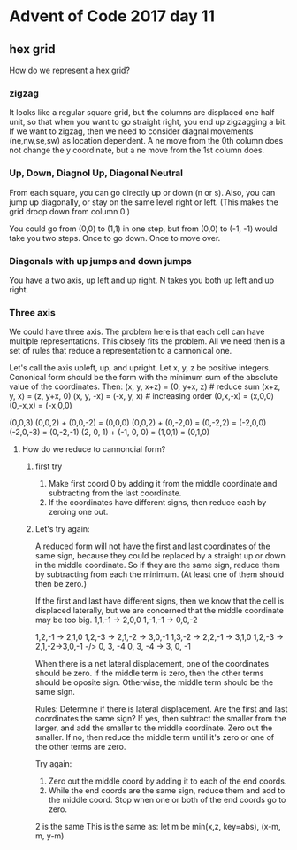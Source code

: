 * Advent of Code 2017 day 11

** hex grid

How do we represent a hex grid?  

*** zigzag
It looks like a regular square grid, but the columns are displaced one half unit, so that when you want to go straight right, you end up zigzagging a bit. If we want to zigzag, then we need to consider diagnal movements (ne,nw,se,sw) as location dependent. A ne move from the 0th column does not change the y coordinate, but a ne move from the 1st column does.

*** Up, Down, Diagnol Up, Diagonal Neutral
From each square, you can go directly up or down (n or s). Also, you can jump up diagonally, or stay on the same level right or left. (This makes the grid droop down from column 0.)

You could go from (0,0) to (1,1) in one step, but from (0,0) to (-1, -1) would take you two steps. Once to go down. Once to move over. 

*** Diagonals with up jumps and down jumps
You have a two axis, up left and up right. N takes you both up left and up right. 

*** Three axis
We could have three axis. The problem here is that each cell can have multiple representations. This closely fits the problem. All we need then is a set of rules that reduce a representation to a cannonical one. 

Let's call the axis upleft, up, and upright.
Let x, y, z be positive integers.
Cononical form should be the form with the minimum sum of the absolute value of the coordinates.
Then:
(x, y, x+z) = (0, y+x, z) # reduce sum
(x+z, y, x) = (z, y+x, 0)
(x, y, -x) = (-x, y, x) # increasing order
(0,x,-x) = (x,0,0)
(0,-x,x) = (-x,0,0)

(0,0,3) 
(0,0,2) + (0,0,-2) = (0,0,0)
(0,0,2) + (0,-2,0) = (0,-2,2) = (-2,0,0)
(-2,0,-3) = (0,-2,-1) 
(2, 0, 1) + (-1, 0, 0) = (1,0,1) = (0,1,0)

**** How do we reduce to cannoncial form? 

***** first try
1) Make first coord 0 by adding it from the middle coordinate and subtracting from the last coordinate.
2) If the coordinates have different signs, then reduce each by zeroing one out.


***** Let's try again: 
A reduced form will not have the first and last coordinates of the same sign, because they could be replaced by a straight up or down in the middle coordinate. So if they are the same sign, reduce them by subtracting from each the minimum. (At least one of them should then be zero.)

If the first and last have different signs, then we know that the cell is displaced laterally, but we are concerned that the middle coordinate may be too big. 
1,1,-1 -> 2,0,0
1,-1,-1 -> 0,0,-2

1,2,-1 -> 2,1,0
1,2,-3 -> 2,1,-2 -> 3,0,-1
1,3,-2 -> 2,2,-1 -> 3,1,0
1,2,-3 -> 2,1,-2->3,0,-1 -/> 0, 3, -4
0, 3, -4 -> 3, 0, -1

When there is a net lateral displacement, one of the coordinates should be zero.
If the middle term is zero, then the other terms should be oposite sign. Otherwise, the middle term should be the same sign. 

Rules: 
Determine if there is lateral displacement. Are the first and last coordinates the same sign?
If yes, then subtract the smaller from the larger, and add the smaller to the middle coordinate. Zero out the smaller.
If no, then reduce the middle term until it's zero or one of the other terms are zero.

Try again:

1. Zero out the middle coord by adding it to each of the end coords.
2. While the end coords are the same sign, reduce them and add to the middle coord. Stop when one or both of the end coords go to zero.

2 is the same This is the same as: let m be min(x,z, key=abs), (x-m, m, y-m)




